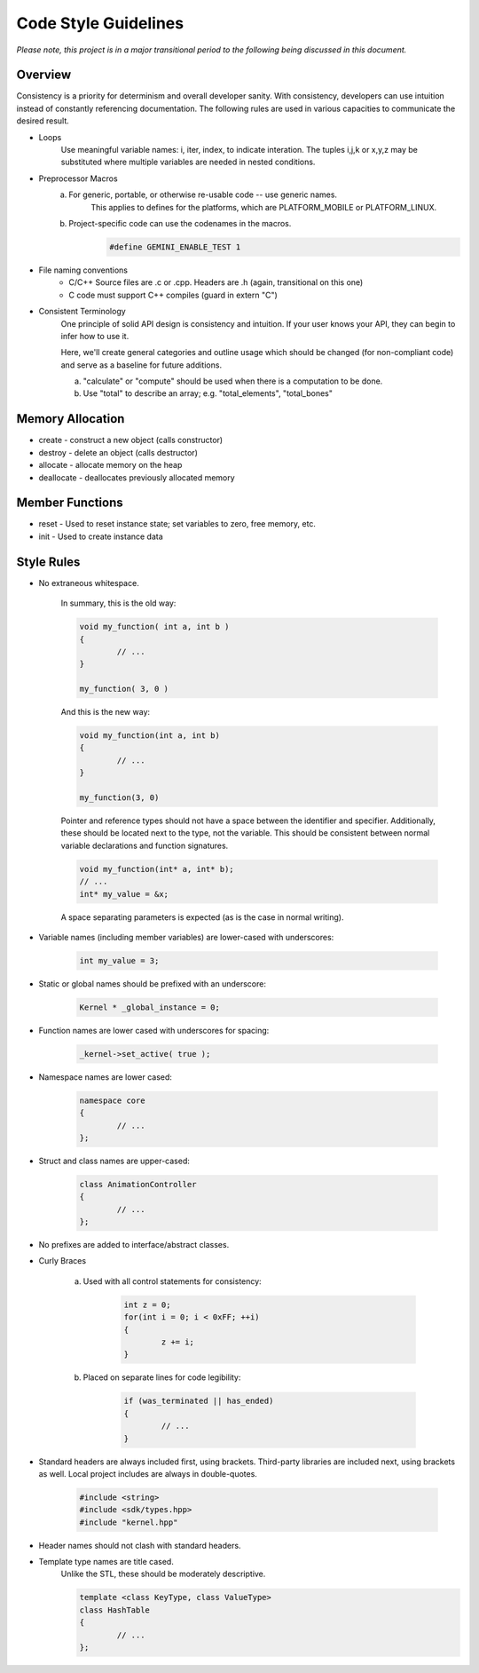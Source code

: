 Code Style Guidelines
------------------

*Please note, this project is in a major transitional period to the following
being discussed in this document.*

---------
Overview
---------

Consistency is a priority for determinism and overall developer sanity.
With consistency, developers can use intuition instead of constantly
referencing documentation. The following rules are used in various capacities
to communicate the desired result.

- Loops
	Use meaningful variable names: i, iter, index, to indicate interation.	
	The tuples i,j,k or x,y,z may be substituted where multiple variables are needed in nested conditions.

- Preprocessor Macros
	a) For generic, portable, or otherwise re-usable code -- use generic names.
		This applies to defines for the platforms, which are PLATFORM_MOBILE or PLATFORM_LINUX.

	b) Project-specific code can use the codenames in the macros.
		.. code-block:: c

			#define GEMINI_ENABLE_TEST 1

- File naming conventions
	* C/C++ Source files are .c or .cpp. Headers are .h (again, transitional on this one)
	* C code must support C++ compiles (guard in extern "C")

- Consistent Terminology
	One principle of solid API design is consistency and intuition. If your user knows your API, they can begin to infer how to use it.

	Here, we'll create general categories and outline usage which should be changed (for non-compliant code) and serve as a baseline for future additions.

	a) "calculate" or "compute" should be used when there is a computation to be done.
	b) Use "total" to describe an array; e.g. "total_elements", "total_bones"


------------------
Memory Allocation
------------------

- create - construct a new object (calls constructor)
- destroy - delete an object (calls destructor)
- allocate - allocate memory on the heap
- deallocate - deallocates previously allocated memory

-----------------
Member Functions
-----------------

- reset - Used to reset instance state; set variables to zero, free memory, etc.
- init - Used to create instance data


------------
Style Rules
------------

- No extraneous whitespace.

	In summary, this is the old way:

	.. code-block:: c

		void my_function( int a, int b )
		{
			// ...
		}

		my_function( 3, 0 )
	

	And this is the new way:

	.. code-block:: c
	
		void my_function(int a, int b)
		{
			// ...
		}

		my_function(3, 0)
	
	Pointer and reference types should not have a space between the identifier and specifier.
	Additionally, these should be located next to the type, not the variable.
	This should be consistent between normal variable declarations and function signatures.

	.. code-block:: c
		
		void my_function(int* a, int* b);
		// ...
		int* my_value = &x;

	A space separating parameters is expected (as is the case in normal writing).


- Variable names (including member variables) are lower-cased with underscores: 

	.. code-block:: c

		int my_value = 3;


- Static or global names should be prefixed with an underscore:

	.. code-block:: c

		Kernel * _global_instance = 0;


- Function names are lower cased with underscores for spacing:

	.. code-block:: c

		_kernel->set_active( true );


- Namespace names are lower cased:

	.. code-block:: c++

		namespace core 
		{
			// ...
		};


- Struct and class names are upper-cased:

	.. code-block:: c++

		class AnimationController 
		{
			// ...
		};


- No prefixes are added to interface/abstract classes.

- Curly Braces

	a) Used with all control statements for consistency:

		.. code-block:: c

			int z = 0;
			for(int i = 0; i < 0xFF; ++i)
			{
				z += i;
			}

	b) Placed on separate lines for code legibility:

		.. code-block:: c

			if (was_terminated || has_ended)
			{
				// ...
			}


- Standard headers are always included first, using brackets. Third-party libraries are included next, using brackets as well. Local project includes are always in double-quotes.

	.. code-block:: c

		#include <string>
		#include <sdk/types.hpp>
		#include "kernel.hpp"

- Header names should not clash with standard headers.

- Template type names are title cased. 
	Unlike the STL, these should be moderately descriptive.

	.. code-block:: c++

		template <class KeyType, class ValueType>
		class HashTable
		{
			// ...
		};


